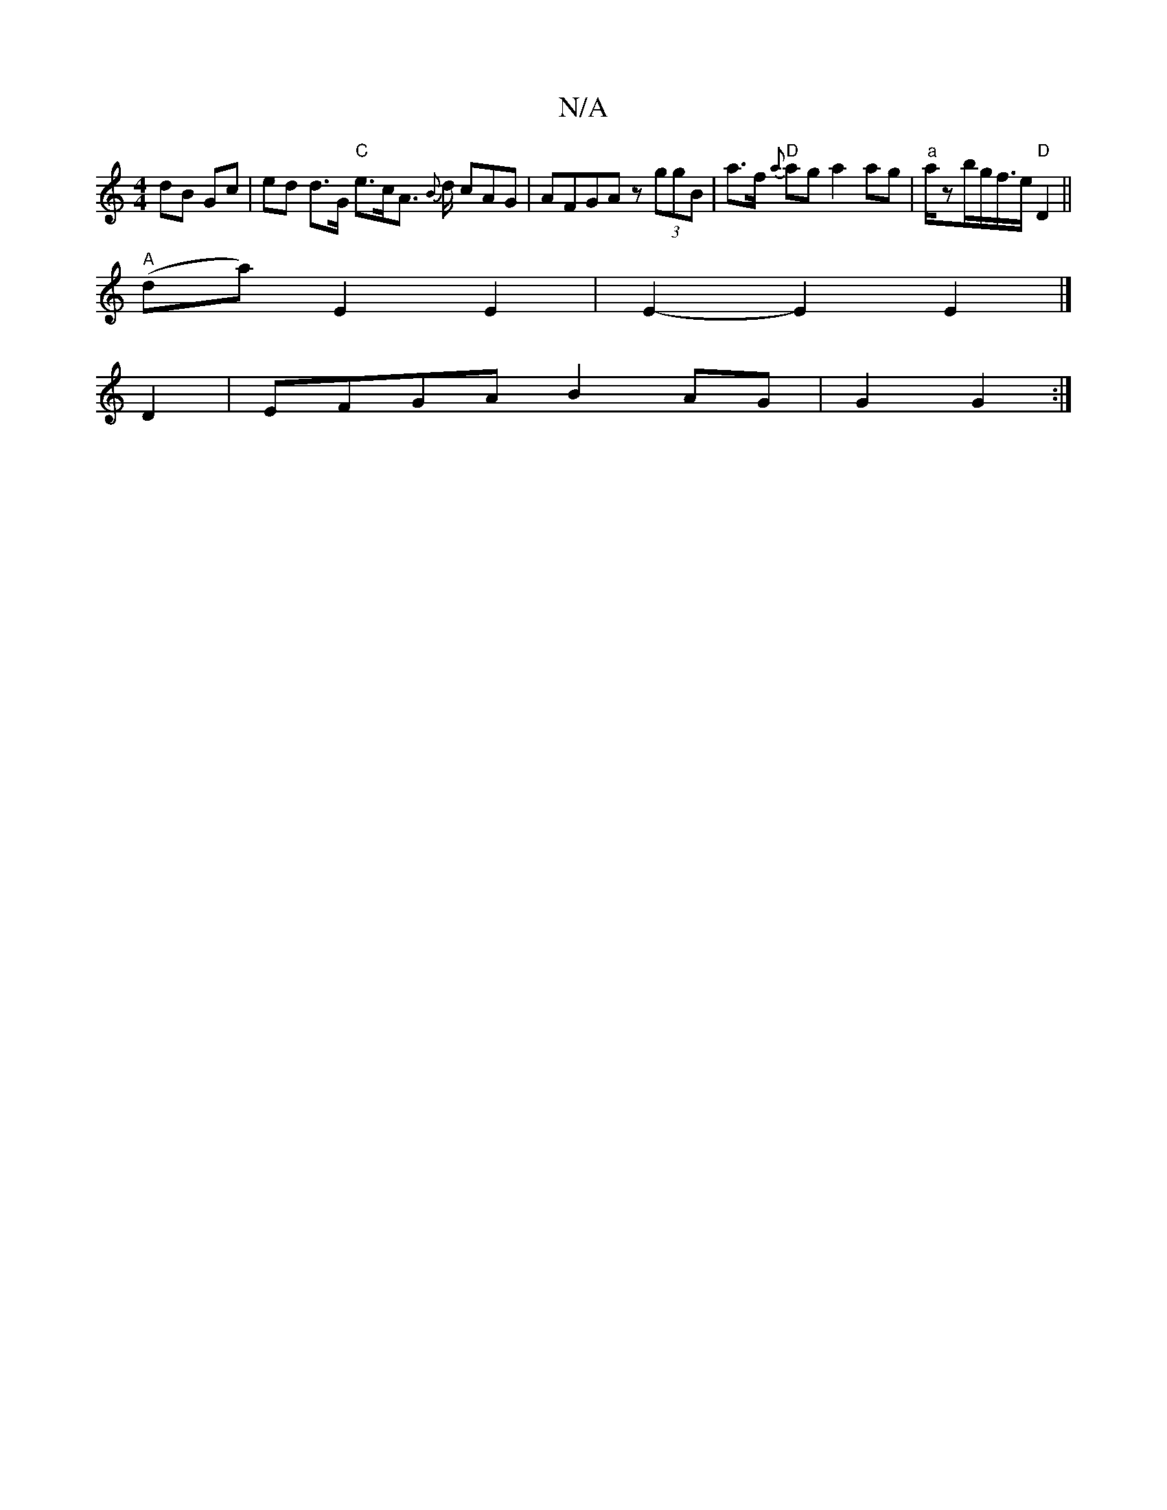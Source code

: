 X:1
T:N/A
M:4/4
R:N/A
K:Cmajor
dB Gc | ed d>G "C"e>cA> {B}d cAG|AFGA z(3ggB|a>f "D"{a}ag a2 ag|"a"a/zb/g/f/>e "D" D2 ||
"A"(da) E2 E2 | E2- E2 E2 |]
D2 | EFGA B2AG |G2 G2 :|

D2|A,2CE AAcA|GzBG Aefg|faec BcBA|^F2 D2 G2BG|CECA, A,B,